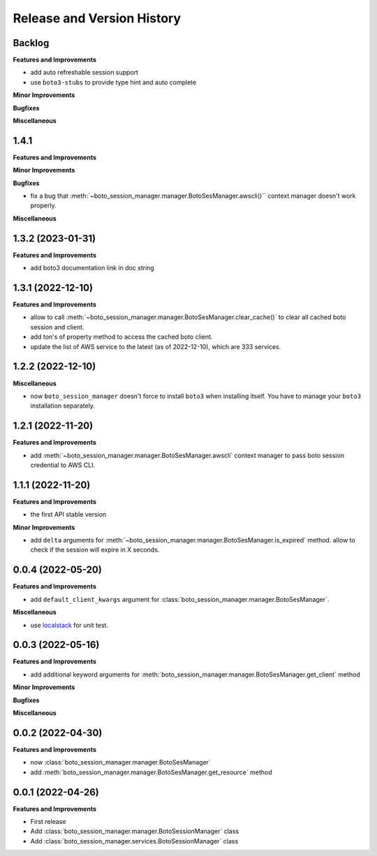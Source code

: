 .. _release_history:

Release and Version History
==============================================================================


Backlog
~~~~~~~~~~~~~~~~~~~~~~~~~~~~~~~~~~~~~~~~~~~~~~~~~~~~~~~~~~~~~~~~~~~~~~~~~~~~~~
**Features and Improvements**

- add auto refreshable session support
- use ``boto3-stubs`` to provide type hint and auto complete

**Minor Improvements**

**Bugfixes**

**Miscellaneous**


1.4.1
~~~~~~~~~~~~~~~~~~~~~~~~~~~~~~~~~~~~~~~~~~~~~~~~~~~~~~~~~~~~~~~~~~~~~~~~~~~~~~
**Features and Improvements**

**Minor Improvements**

**Bugfixes**

- fix a bug that :meth:`~boto_session_manager.manager.BotoSesManager.awscli()`` context manager doesn't work properly.

**Miscellaneous**


1.3.2 (2023-01-31)
~~~~~~~~~~~~~~~~~~~~~~~~~~~~~~~~~~~~~~~~~~~~~~~~~~~~~~~~~~~~~~~~~~~~~~~~~~~~~~
**Features and Improvements**

- add boto3 documentation link in doc string


1.3.1 (2022-12-10)
~~~~~~~~~~~~~~~~~~~~~~~~~~~~~~~~~~~~~~~~~~~~~~~~~~~~~~~~~~~~~~~~~~~~~~~~~~~~~~
**Features and Improvements**

- allow to call :meth:`~boto_session_manager.manager.BotoSesManager.clear_cache()` to clear all cached boto session and client.
- add ton's of property method to access the cached boto client.
- update the list of AWS service to the latest (as of 2022-12-10), which are 333 services.


1.2.2 (2022-12-10)
~~~~~~~~~~~~~~~~~~~~~~~~~~~~~~~~~~~~~~~~~~~~~~~~~~~~~~~~~~~~~~~~~~~~~~~~~~~~~~
**Miscellaneous**

- now ``boto_session_manager`` doesn't force to install ``boto3`` when installing itself. You have to manage your ``boto3`` installation separately.


1.2.1 (2022-11-20)
~~~~~~~~~~~~~~~~~~~~~~~~~~~~~~~~~~~~~~~~~~~~~~~~~~~~~~~~~~~~~~~~~~~~~~~~~~~~~~
**Features and Improvements**

- add :meth:`~boto_session_manager.manager.BotoSesManager.awscli` context manager to pass boto session credential to AWS CLI.


1.1.1 (2022-11-20)
~~~~~~~~~~~~~~~~~~~~~~~~~~~~~~~~~~~~~~~~~~~~~~~~~~~~~~~~~~~~~~~~~~~~~~~~~~~~~~
**Features and Improvements**

- the first API stable version

**Minor Improvements**

- add ``delta`` arguments for :meth:`~boto_session_manager.manager.BotoSesManager.is_expired` method. allow to check if the session will expire in X seconds.


0.0.4 (2022-05-20)
~~~~~~~~~~~~~~~~~~~~~~~~~~~~~~~~~~~~~~~~~~~~~~~~~~~~~~~~~~~~~~~~~~~~~~~~~~~~~~
**Features and Improvements**

- add ``default_client_kwargs`` argument for :class:`boto_session_manager.manager.BotoSesManager`.

**Miscellaneous**

- use `localstack <https://localstack.cloud/>`_ for unit test.


0.0.3 (2022-05-16)
~~~~~~~~~~~~~~~~~~~~~~~~~~~~~~~~~~~~~~~~~~~~~~~~~~~~~~~~~~~~~~~~~~~~~~~~~~~~~~
**Features and Improvements**

- add additional keyword arguments for :meth:`boto_session_manager.manager.BotoSesManager.get_client` method

**Minor Improvements**

**Bugfixes**

**Miscellaneous**


0.0.2 (2022-04-30)
~~~~~~~~~~~~~~~~~~~~~~~~~~~~~~~~~~~~~~~~~~~~~~~~~~~~~~~~~~~~~~~~~~~~~~~~~~~~~~
**Features and Improvements**

- now :class:`boto_session_manager.manager.BotoSesManager`
- add :meth:`boto_session_manager.manager.BotoSesManager.get_resource` method


0.0.1 (2022-04-26)
~~~~~~~~~~~~~~~~~~~~~~~~~~~~~~~~~~~~~~~~~~~~~~~~~~~~~~~~~~~~~~~~~~~~~~~~~~~~~~
**Features and Improvements**

- First release
- Add :class:`boto_session_manager.manager.BotoSessionManager` class
- Add :class:`boto_session_manager.services.BotoSessionManager` class
